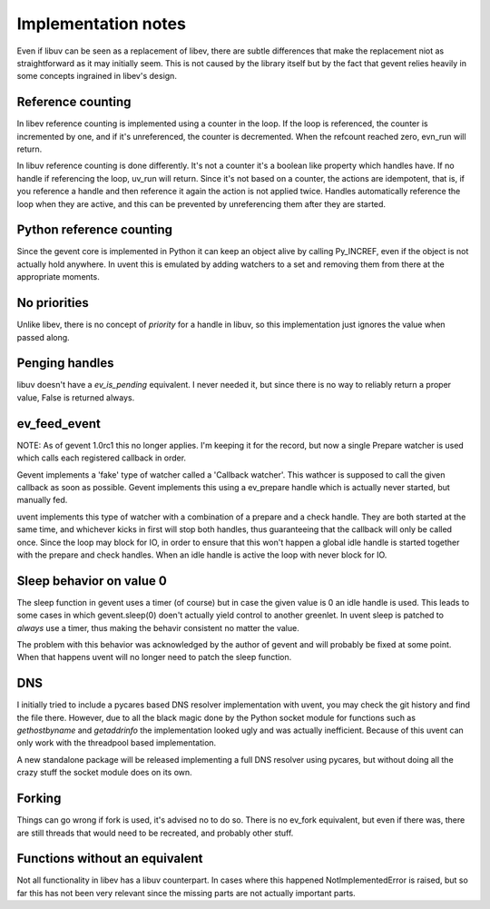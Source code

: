 ====================
Implementation notes
====================

Even if libuv can be seen as a replacement of libev, there are subtle differences
that make the replacement niot as straightforward as it may initially seem. This is
not caused by the library itself but by the fact that gevent relies heavily in some
concepts ingrained in libev's design.


Reference counting
==================

In libev reference counting is implemented using a counter in the loop. If the loop
is referenced, the counter is incremented by one, and if it's unreferenced, the counter
is decremented. When the refcount reached zero, evn_run will return.

In libuv reference counting is done differently. It's not a counter it's a boolean like
property which handles have. If no handle if referencing the loop, uv_run will return.
Since it's not based on a counter, the actions are idempotent, that is, if you reference
a handle and then reference it again the action is not applied twice. Handles automatically
reference the loop when they are active, and this can be prevented by unreferencing them after
they are started.


Python reference counting
=========================

Since the gevent core is implemented in Python it can keep an object alive by calling
Py_INCREF, even if the object is not actually hold anywhere. In uvent this is emulated
by adding watchers to a set and removing them from there at the appropriate moments.


No priorities
=============

Unlike libev, there is no concept of *priority* for a handle in libuv, so this implementation
just ignores the value when passed along.


Penging handles
===============

libuv doesn't have a `ev_is_pending` equivalent. I never needed it, but since there is no way to
reliably return a proper value, False is returned always.


ev_feed_event
=============

NOTE: As of gevent 1.0rc1 this no longer applies. I'm keeping it for the record, but now a single
Prepare watcher is used which calls each registered callback in order.

Gevent implements a 'fake' type of watcher called a 'Callback watcher'. This wathcer is supposed
to call the given callback as soon as possible. Gevent implements this using a ev_prepare handle
which is actually never started, but manually fed.

uvent implements this type of watcher with a combination of a prepare and a check handle. They are
both started at the same time, and whichever kicks in first will stop both handles, thus guaranteeing
that the callback will only be called once. Since the loop may block for IO, in order to ensure that
this won't happen a global idle handle is started together with the prepare and check handles. When an
idle handle is active the loop with never block for IO.


Sleep behavior on value 0
=========================

The sleep function in gevent uses a timer (of course) but in case the given value is 0 an idle handle
is used. This leads to some cases in which gevent.sleep(0) doen't actually yield control to another
greenlet. In uvent sleep is patched to *always* use a timer, thus making the behavir consistent no
matter the value.

The problem with this behavior was acknowledged by the author of gevent and will probably be fixed
at some point. When that happens uvent will no longer need to patch the sleep function.


DNS
===

I initially tried to include a pycares based DNS resolver implementation with uvent, you may check the
git history and find the file there. However, due to all the black magic done by the Python socket module
for functions such as `gethostbyname` and `getaddrinfo` the implementation looked ugly and was actually
inefficient. Because of this uvent can only work with the threadpool based implementation.

A new standalone package will be released implementing a full DNS resolver using pycares, but without
doing all the crazy stuff the socket module does on its own.


Forking
=======

Things can go wrong if fork is used, it's advised no to do so. There is no ev_fork equivalent, but even if
there was, there are still threads that would need to be recreated, and probably other stuff.


Functions without an equivalent
===============================

Not all functionality in libev has a libuv counterpart. In cases where this happened NotImplementedError
is raised, but so far this has not been very relevant since the missing parts are not actually important
parts.

